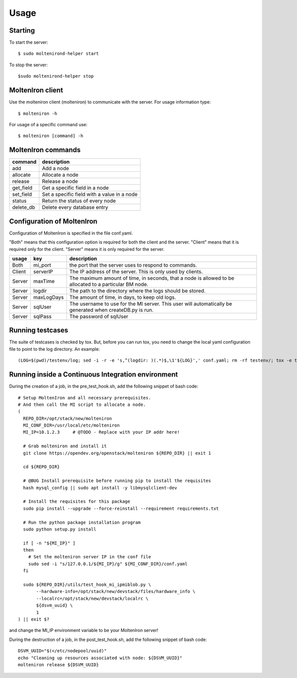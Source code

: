
Usage
=====

Starting
--------

To start the server::

    $ sudo moltenirond-helper start


To stop the server::

    $sudo moltenirond-helper stop


MoltenIron client
-----------------

Use the molteniron client (molteniron) to communicate with the server. For
usage information type::

    $ molteniron -h


For usage of a specific command use::

    $ molteniron [command] -h


MoltenIron commands
-------------------

+----------+---------------------------------------------+
|command   | description                                 |
+==========+=============================================+
|add       | Add a node                                  |
+----------+---------------------------------------------+
|allocate  | Allocate a node                             |
+----------+---------------------------------------------+
|release   | Release a node                              |
+----------+---------------------------------------------+
|get_field | Get a specific field in a node              |
+----------+---------------------------------------------+
|set_field | Set a specific field with a value in a node |
+----------+---------------------------------------------+
|status    | Return the status of every node             |
+----------+---------------------------------------------+
|delete_db | Delete every database entry                 |
+----------+---------------------------------------------+

Configuration of MoltenIron
---------------------------

Configuration of MoltenIron is specified in the file conf.yaml.

"Both" means that this configuration option is required for both the client and
the server.  "Client" means that it is required only for the client.  "Server"
means it is only required for the server.

+-------+------------+----------------------------------------------------------+
|usage  | key        | description                                              |
+=======+============+==========================================================+
|Both   | mi_port    | the port that the server uses to respond to commands.    |
+-------+------------+----------------------------------------------------------+
|Client | serverIP   | The IP address of the server.  This is only used by      |
|       |            | clients.                                                 |
+-------+------------+----------------------------------------------------------+
|Server | maxTime    | The maximum amount of time, in seconds, that a node      |
|       |            | is allowed to be allocated to a particular BM node.      |
+-------+------------+----------------------------------------------------------+
|Server | logdir     | The path to the directory where the logs should be       |
|       |            | stored.                                                  |
+-------+------------+----------------------------------------------------------+
|Server | maxLogDays | The amount of time, in days, to keep old logs.           |
+-------+------------+----------------------------------------------------------+
|Server | sqlUser    | The username to use for the MI server.  This user        |
|       |            | will automatically be generated when createDB.py is run. |
+-------+------------+----------------------------------------------------------+
|Server | sqlPass    | The password of sqlUser                                  |
+-------+------------+----------------------------------------------------------+

Running testcases
-----------------

The suite of testcases is checked by tox.  But, before you can run tox, you
need to change the local yaml configuration file to point to the log
directory.  An example::

    (LOG=$(pwd)/testenv/log; sed -i -r -e 's,^(logdir: )(.*)$,\1'${LOG}',' conf.yaml; rm -rf testenv/; tox -e testenv)

Running inside a Continuous Integration environment
---------------------------------------------------

During the creation of a job, in the pre_test_hook.sh, add the following snippet of bash code::

    # Setup MoltenIron and all necessary prerequisites.
    # And then call the MI script to allocate a node.
    (
      REPO_DIR=/opt/stack/new/molteniron
      MI_CONF_DIR=/usr/local/etc/molteniron
      MI_IP=10.1.2.3     # @TODO - Replace with your IP addr here!

      # Grab molteniron and install it
      git clone https://opendev.org/openstack/molteniron ${REPO_DIR} || exit 1

      cd ${REPO_DIR}

      # @BUG Install prerequisite before running pip to install the requisites
      hash mysql_config || sudo apt install -y libmysqlclient-dev

      # Install the requisites for this package
      sudo pip install --upgrade --force-reinstall --requirement requirements.txt

      # Run the python package installation program
      sudo python setup.py install

      if [ -n "${MI_IP}" ]
      then
        # Set the molteniron server IP in the conf file
        sudo sed -i "s/127.0.0.1/${MI_IP}/g" ${MI_CONF_DIR}/conf.yaml
      fi

      sudo ${REPO_DIR}/utils/test_hook_mi_ipmiblob.py \
           --hardware-info=/opt/stack/new/devstack/files/hardware_info \
           --localrc=/opt/stack/new/devstack/localrc \
           ${dsvm_uuid} \
           1
    ) || exit $?

and change the MI_IP environment variable to be your MoltenIron server!

During the destruction of a job, in the post_test_hook.sh, add the following snippet of bash code::

    DSVM_UUID="$(</etc/nodepool/uuid)"
    echo "Cleaning up resources associated with node: ${DSVM_UUID}"
    molteniron release ${DSVM_UUID}

